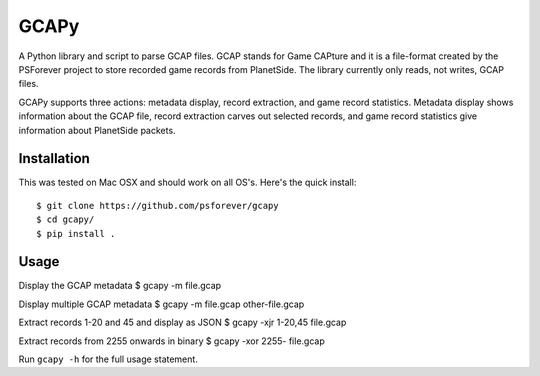 GCAPy
=====

A Python library and script to parse GCAP files. GCAP stands for Game
CAPture and it is a file-format created by the PSForever project to
store recorded game records from PlanetSide. The library currently only
reads, not writes, GCAP files.

GCAPy supports three actions: metadata display, record extraction, and
game record statistics. Metadata display shows information about the
GCAP file, record extraction carves out selected records, and game
record statistics give information about PlanetSide packets.

Installation
------------

This was tested on Mac OSX and should work on all OS's. Here's the quick
install:

::

      $ git clone https://github.com/psforever/gcapy
      $ cd gcapy/
      $ pip install .

Usage
-----

Display the GCAP metadata $ gcapy -m file.gcap

Display multiple GCAP metadata $ gcapy -m file.gcap other-file.gcap

Extract records 1-20 and 45 and display as JSON $ gcapy -xjr 1-20,45
file.gcap

Extract records from 2255 onwards in binary $ gcapy -xor 2255- file.gcap

Run ``gcapy -h`` for the full usage statement.
